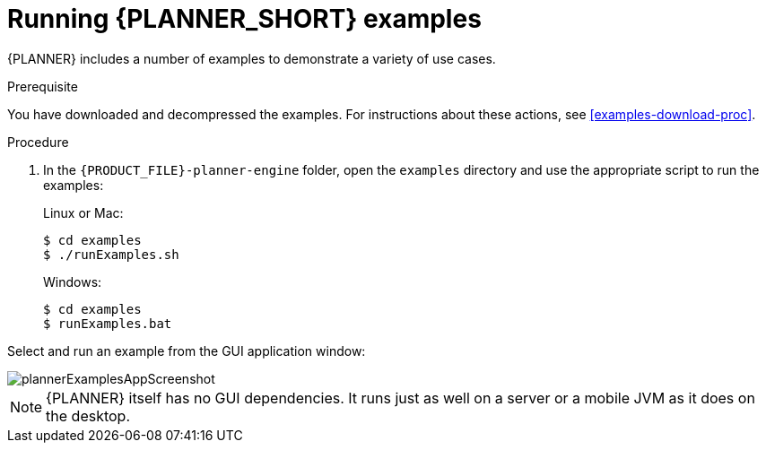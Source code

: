 [id='optimizer-running-the-examples-proc']
= Running {PLANNER_SHORT} examples

{PLANNER} includes a number of examples to demonstrate a variety of use cases.

.Prerequisite
You have downloaded and decompressed the examples. For instructions about these actions, see <<examples-download-proc>>.

.Procedure
. In the `{PRODUCT_FILE}-planner-engine` folder, open the `examples` directory and use the appropriate script to run the examples:
+
Linux or Mac:
+

[source]
----
$ cd examples
$ ./runExamples.sh
----
+
Windows:
+

[source]
----
$ cd examples
$ runExamples.bat
----


Select and run an example from the GUI application window:


image::PlannerIntroduction/DownloadAndRunTheExamples/plannerExamplesAppScreenshot.png[]


[NOTE]
====
{PLANNER} itself has no GUI dependencies.
It runs just as well on a server or a mobile JVM as it does on the desktop.
====




